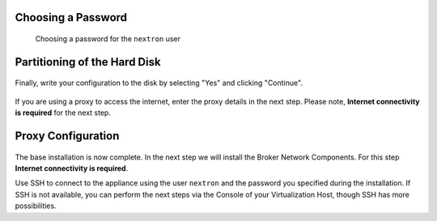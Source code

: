 .. index:: Other Setup

Choosing a Password
-------------------

.. figure:: ../images/setup_password.png
   :alt: Set up users and passwords

   Choosing a password for the ``nextron`` user

Partitioning of the Hard Disk
-----------------------------

.. figure:: ../images/setup_disks1.png
   :alt: Partition disks

Finally, write your configuration to the disk by selecting "Yes" and clicking "Continue".

.. figure:: ../images/setup_disks2.png
   :alt: Partition disks

If you are using a proxy to access the internet, enter the proxy details
in the next step. Please note, **Internet connectivity is required** for
the next step. 

Proxy Configuration
-------------------

.. figure:: ../images/setup_proxy.png
   :alt: Finish the installation

The base installation is now complete. In the next step we will install
the Broker Network Components. For this step **Internet connectivity is required**.

Use SSH to connect to the appliance using the user ``nextron``
and the password you specified during the installation. If SSH is
not available, you can perform the next steps via the Console of
your Virtualization Host, though SSH has more possibilities.